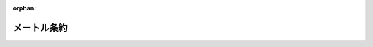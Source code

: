 .. _119IO0000000000_18860420_000000000000000:

:orphan:

============
メートル条約
============

.. raw:: html
    
    
    <main id="contentsLaw" class="active">
    <div id="innerDocument" class="active">
    
    
    
    
    <div style="margin-bottom: 12px;">
    <div id="lawTitleNo" style="font-size: 1.067rem; font-weight: bold;" class="_shokanBoxParent">明治十九年勅令<div class="_shokanBox"></div>
    <div class="_inyoBox" id="_inyo_"></div>
    </div>
    <div id="lawTitle" style="margin-left: 3rem; font-size: 1.5rem; font-weight: bold; line-height: 1.25em;" class="_shokanBoxParent">
    <span data-xpath="">メートル条約</span><div class="_shokanBox" id="_shokan_"><div class="_shokanBtnIcons"></div></div>
    <div class="_inyoBox" id="_inyo_"></div>
    </div>
    </div><section id="Preamble" class="active Preamble"><div style="text-indent: 1em;" class="_div_ParagraphSentence _shokanBoxParent">
    <span data-xpath="">明治八年（西暦千八百七十五年）仏蘭西国巴里府ニ於テ独逸国外十六箇国ノ間ニ締結セルメートル条約訳文</span><div class="_shokanBox" id="_shokan_"><div class="_shokanBtnIcons"></div></div>
    <div class="_inyoBox" id="_inyo_"></div>
    </div>
    <div style="text-indent: 1em;" class="_div_ParagraphSentence _shokanBoxParent">
    <span data-xpath="">日耳曼皇帝陛下、澳地利洪葛利皇帝陛下、白耳義皇帝陛下、伯西児皇帝陛下、亜然的音共和国大統領閣下、丁抹皇帝陛下、西班牙皇帝陛下、亜米利加合衆国大統領閣下、仏蘭西共和国大統領閣下、伊太利皇帝陛下、白露共和国大統領閣下、葡萄牙亜爾珈揮皇帝陛下、露西亜皇帝陛下、瑞典那威皇帝陛下、瑞西聯邦大統領閣下、土耳其皇帝陛下及ヴェネズエラ共和国大統領閣下ハメートル法ヲ万国ニ施行シ且之ヲシテ完全ナラシメンコトヲ冀望シ之カ為メ条約ヲ締結センコトニ決定シ各其全権委員ヲ任命スルコト左ノ如シ</span><div class="_shokanBox" id="_shokan_"><div class="_shokanBtnIcons"></div></div>
    <div class="_inyoBox" id="_inyo_"></div>
    </div>
    <div style="margin-left: 1em; text-indent: initial;" class="_div_ListSentence _shokanBoxParent">
    <span data-xpath="">日耳曼皇帝陛下ハ巴里府駐在同国特命全権大使、普魯西赤鷲勲章及バヴヒエール、サン、ユベール勲章ノグラン、クロアー、プランス、ド、ホヘンローフ、シルリンヒユルスト氏</span><div class="_shokanBox"></div>
    <div class="_inyoBox"></div>
    </div>
    <div style="margin-left: 1em; text-indent: initial;" class="_div_ListSentence _shokanBoxParent">
    <span data-xpath="">澳地利洪葛利皇帝陛下ハ巴里府駐在同国特命全権大使、現侍従兼枢密顧問、金羊毛勲章ノシユヴハリヱ並洪葛利サン、ヱチヱンス勲章及レオポール勲章ノグラン、クロアー、コント、アッポニー氏</span><div class="_shokanBox"></div>
    <div class="_inyoBox"></div>
    </div>
    <div style="margin-left: 1em; text-indent: initial;" class="_div_ListSentence _shokanBoxParent">
    <span data-xpath="">白耳義皇帝陛下ハ巴里府駐在同国特命全権公使レオポール勲章ノグラン、ヲフヒシヱ及レジヨン、ドノール勲章ノグラン、ヲフヒシヱ、バロン、ベイヤン氏</span><div class="_shokanBox"></div>
    <div class="_inyoBox"></div>
    </div>
    <div style="margin-left: 1em; text-indent: initial;" class="_div_ListSentence _shokanBoxParent">
    <span data-xpath="">伯西児皇帝陛下ハ巴里府駐在同国特命全権公使、宮中顧問、クリスト勲章ノコンマンドール、及レジヨン、ドノール勲章ノグラン、ヲフヒシヱ、貴族ヴヰコント、ヂタジユバ、マルコー、アントニヨ、ダロージヨ氏</span><div class="_shokanBox"></div>
    <div class="_inyoBox"></div>
    </div>
    <div style="margin-left: 1em; text-indent: initial;" class="_div_ListSentence _shokanBoxParent">
    <span data-xpath="">亜然的音共和国大統領閣下ハ巴里府駐在同国特命全権公使バルカルス氏</span><div class="_shokanBox"></div>
    <div class="_inyoBox"></div>
    </div>
    <div style="margin-left: 1em; text-indent: initial;" class="_div_ListSentence _shokanBoxParent">
    <span data-xpath="">丁抹皇帝陛下ハ巴里府駐在同国特命全権公使、ダヌブログ勲章ノグラン、クロアー、及同勲章ノクロアー、ドノール並レジヨン、ドノール、勲章ノグラン、オフヒシヱ、コント、ド、モルトッケ、ウヰツトフヱルド氏</span><div class="_shokanBox"></div>
    <div class="_inyoBox"></div>
    </div>
    <div style="margin-left: 1em; text-indent: initial;" class="_div_ListSentence _shokanBoxParent">
    <span data-xpath="">西班牙皇帝陛下ハ巴里府駐在同国特命全権公使、金羊毛勲章ノシユヴハリエ及レジヨン、ドノール、勲章ノグラン、クロアー一等貴族ヴヰコント、ド、ロカモラ、マルキー、ド、モレン、ドン、マリヤノー、ロカ、ド、ドゴール氏及西班牙国地理統計学士院長理学会院会員イザベール、ラ、カトリック勲章ノグラン、クロアー将官イバネー氏</span><div class="_shokanBox"></div>
    <div class="_inyoBox"></div>
    </div>
    <div style="margin-left: 1em; text-indent: initial;" class="_div_ListSentence _shokanBoxParent">
    <span data-xpath="">亜米利加合衆国大統領閣下ハ巴里府駐在同国特命全権公使ヱリユー、ベンジヤメン、ウワシユビユルヌ氏</span><div class="_shokanBox"></div>
    <div class="_inyoBox"></div>
    </div>
    <div style="margin-left: 1em; text-indent: initial;" class="_div_ListSentence _shokanBoxParent">
    <span data-xpath="">仏蘭西共和国大統領閣下ハ外務卿、国会議員、レジヨン、ドノール勲章ノコンマンドール、ヂユツク、デカーズ氏農商務卿、国会議員ヴヰコント、ド、モー氏及前卿、理学会院常置書記レジヨン、ドノール勲章ノグラン、クロアー、ヂユマー氏</span><div class="_shokanBox"></div>
    <div class="_inyoBox"></div>
    </div>
    <div style="margin-left: 1em; text-indent: initial;" class="_div_ListSentence _shokanBoxParent">
    <span data-xpath="">伊太利皇帝陛下ハ巴里府駐在同国特命全権公使、サン、モーリース、エー、ラザール勲章及伊太利王冠勲章ノシユヴハリエ、グラン、クロアー並レジヨン、ドノール勲章ノグラン、ヲフヒシヱ、シユヴハリエ、コンスタンテン、ニグラ氏</span><div class="_shokanBox"></div>
    <div class="_inyoBox"></div>
    </div>
    <div style="margin-left: 1em; text-indent: initial;" class="_div_ListSentence _shokanBoxParent">
    <span data-xpath="">白露共和国大統領閣下ハ巴里府駐在同国特命全権公使ペドロ、ガルウヱーズ氏及前特命全権公使フランシスコ、ド、リヴエロ氏</span><div class="_shokanBox"></div>
    <div class="_inyoBox"></div>
    </div>
    <div style="margin-left: 1em; text-indent: initial;" class="_div_ListSentence _shokanBoxParent">
    <span data-xpath="">葡萄牙亜爾珈揮皇帝陛下ハ巴里府駐在同国特命全権公使、サン、ジヤツク勲章ノグラン、クロアー、及葡萄牙ツール、エ、レペー勲章ノシユヴハリエ貴族ジヨセ、ダ、シルヴハ、メンド、レアル氏</span><div class="_shokanBox"></div>
    <div class="_inyoBox"></div>
    </div>
    <div style="margin-left: 1em; text-indent: initial;" class="_div_ListSentence _shokanBoxParent">
    <span data-xpath="">露西亜皇帝陛下ハ在巴里同国大使館顧問、現参事院議官露国サント、アンヌ第一等サン、スタニスラス第一等サン、ウラジミール第三等勲章ノシユヴハリエ及レジヨン、ドノール勲章ノコンマンドール、グレゴアール、ヲクーネツフ氏</span><div class="_shokanBox"></div>
    <div class="_inyoBox"></div>
    </div>
    <div style="margin-left: 1em; text-indent: initial;" class="_div_ListSentence _shokanBoxParent">
    <span data-xpath="">瑞典那威皇帝陛下ハ巴里府駐在同国特命全権公使、瑞典北極星及那威サン、ヲラフ勲章ノグラン、クロアー並レジヨン、ドノール勲章ノグラン、ヲフヒシエ、バロン、アデルス、ウアールド氏</span><div class="_shokanBox"></div>
    <div class="_inyoBox"></div>
    </div>
    <div style="margin-left: 1em; text-indent: initial;" class="_div_ListSentence _shokanBoxParent">
    <span data-xpath="">瑞西聯邦大統領閣下ハ巴里府駐在同聯邦特命全権公使ジヤン、コンラード、ケルヌ氏</span><div class="_shokanBox"></div>
    <div class="_inyoBox"></div>
    </div>
    <div style="margin-left: 1em; text-indent: initial;" class="_div_ListSentence _shokanBoxParent">
    <span data-xpath="">土耳其皇帝陛下ハ参謀中佐ヲスマニヱ第四等勲章及メジヂエー第五等勲章並レジヨン、ドノール勲章ノオフヒシエ、ヒユスニー、ベー氏</span><div class="_shokanBox"></div>
    <div class="_inyoBox"></div>
    </div>
    <div style="margin-left: 1em; text-indent: initial;" class="_div_ListSentence _shokanBoxParent">
    <span data-xpath="">ヴェネズエラ共和国大統領閣下ハ学士エリゼヲ、アコスタ氏</span><div class="_shokanBox"></div>
    <div class="_inyoBox"></div>
    </div>
    <div style="text-indent: 1em;" class="_div_ParagraphSentence _shokanBoxParent">
    <span data-xpath="">右全権委員ハ互ニ委任ノ書ヲ示シ其善良適当ナルヲ認メ以テ左ノ条々ヲ議定ス</span><div class="_shokanBox" id="_shokan_"><div class="_shokanBtnIcons"></div></div>
    <div class="_inyoBox" id="_inyo_"></div>
    </div></section><section id="MainProvision" class="active MainProvision"><section id="" class="active Article"><div style="margin-left: 1em; text-indent: -1em;" id="" class="_div_ArticleTitle _shokanBoxParent">
    <span style="font-weight: bold;">第一条</span>　<span data-xpath="">締約諸国ハ共同ノ費用ヲ以テ度量衡万国中央局ヲ設立維持シ巴里府ニ之ヲ常置シテ以テ学術上ノ事ヲ司トラシムヘシ</span><div class="_shokanBox" id="_shokan_"><div class="_shokanBtnIcons"></div></div>
    <div class="_inyoBox" id="_inyo_"></div>
    </div></section><section id="" class="active Article"><div style="margin-left: 1em; text-indent: -1em;" id="" class="_div_ArticleTitle _shokanBoxParent">
    <span style="font-weight: bold;">第二条</span>　<span data-xpath="">仏国政府ハ本条約附録ノ規則ヲ以テ定メタル条規ニ随ヒ専ラ右目的ニ供スヘキ家屋ノ買入若クハ建築ヲ容易ナラシムルニ必要ナル処置ヲナスヘシ</span><div class="_shokanBox" id="_shokan_"><div class="_shokanBtnIcons"></div></div>
    <div class="_inyoBox" id="_inyo_"></div>
    </div></section><section id="" class="active Article"><div style="margin-left: 1em; text-indent: -1em;" id="" class="_div_ArticleTitle _shokanBoxParent">
    <span style="font-weight: bold;">第三条</span>　<span data-xpath="">万国中央局ハ総テ度量衡万国委員会ノ指揮監督ヲ受ケテ事務ヲ取扱フヘシ但該委員会ハ締約各国政府ノ委員ヲ以テ組織スル度量衡総会議ノ支配ヲ受クヘキモノトス</span><div class="_shokanBox" id="_shokan_"><div class="_shokanBtnIcons"></div></div>
    <div class="_inyoBox" id="_inyo_"></div>
    </div></section><section id="" class="active Article"><div style="margin-left: 1em; text-indent: -1em;" id="" class="_div_ArticleTitle _shokanBoxParent">
    <span style="font-weight: bold;">第四条</span>　<span data-xpath="">度量衡総会議議長ノ任ハ巴里理学会院現職院長ニ委嘱スルモノトス</span><div class="_shokanBox" id="_shokan_"><div class="_shokanBtnIcons"></div></div>
    <div class="_inyoBox" id="_inyo_"></div>
    </div></section><section id="" class="active Article"><div style="margin-left: 1em; text-indent: -1em;" id="" class="_div_ArticleTitle _shokanBoxParent">
    <span style="font-weight: bold;">第五条</span>　<span data-xpath="">中央局ノ組織並度量衡万国委員会及度量衡総会ノ組成権限ハ本条約附録ノ規則ニ於テ之ヲ規定スヘシ</span><div class="_shokanBox" id="_shokan_"><div class="_shokanBtnIcons"></div></div>
    <div class="_inyoBox" id="_inyo_"></div>
    </div></section><section id="" class="active Article"><div style="margin-left: 1em; text-indent: -1em;" id="" class="_div_ArticleTitle _shokanBoxParent">
    <span style="font-weight: bold;">第六条</span>　<span data-xpath="">度量衡万国中央局ハ左ノ事務ヲ担任スヘシ</span><div class="_shokanBox" id="_shokan_"><div class="_shokanBtnIcons"></div></div>
    <div class="_inyoBox" id="_inyo_"></div>
    </div>
    <div style="margin-left: 1em; text-indent: initial;" class="_div_ListSentence _shokanBoxParent">
    <span data-xpath="">第一</span>　<span data-xpath="">新製メートル及キログランム原器ノ比較監査ニ関スル事</span><div class="_shokanBox"></div>
    <div class="_inyoBox"></div>
    </div>
    <div style="margin-left: 1em; text-indent: initial;" class="_div_ListSentence _shokanBoxParent">
    <span data-xpath="">第二</span>　<span data-xpath="">万国原器ノ保存</span><div class="_shokanBox"></div>
    <div class="_inyoBox"></div>
    </div>
    <div style="margin-left: 1em; text-indent: initial;" class="_div_ListSentence _shokanBoxParent">
    <span data-xpath="">第三</span>　<span data-xpath="">定期ヲ以テ各国摸製原器ヲ万国原器及其擬製品ト比較シ且各国標準寒暖計ヲ相比較スル事</span><div class="_shokanBox"></div>
    <div class="_inyoBox"></div>
    </div>
    <div style="margin-left: 1em; text-indent: initial;" class="_div_ListSentence _shokanBoxParent">
    <span data-xpath="">第四</span>　<span data-xpath="">新製原器ヲ以テ各国及ヒ学術上ニ於テ使用スル所ノ度量衡原器ニシテメートル法ニ基カサルモノニ比較スル事</span><div class="_shokanBox"></div>
    <div class="_inyoBox"></div>
    </div>
    <div style="margin-left: 1em; text-indent: initial;" class="_div_ListSentence _shokanBoxParent">
    <span data-xpath="">第五</span>　<span data-xpath="">測地用ノ尺度ヲメートル原器ニ照準シテ之ヲ比較スル事</span><div class="_shokanBox"></div>
    <div class="_inyoBox"></div>
    </div>
    <div style="margin-left: 1em; text-indent: initial;" class="_div_ListSentence _shokanBoxParent">
    <span data-xpath="">第六</span>　<span data-xpath="">政府学士協会美術家又ハ学士ノ嘱托ニ応シ諸原器及確正尺度ヲ比較監査スル事</span><div class="_shokanBox"></div>
    <div class="_inyoBox"></div>
    </div></section><section id="" class="active Article"><div style="margin-left: 1em; text-indent: -1em;" id="" class="_div_ArticleTitle _shokanBoxParent">
    <span style="font-weight: bold;">第七条</span>　<span data-xpath="">委員会ニ於テ電気単位ニ関スル値ノ統合ノ事業ニ著手シタル後且総会議ニ於テ該事項ニ付全会一致ヲ以テ決定シタルトキハ中央局ハ電気単位ノ原器及其擬製品ノ設定及保存並右原器ト各国原器及其他ノ精密原器トノ比較ヲ担任スヘシ</span><div class="_shokanBox" id="_shokan_"><div class="_shokanBtnIcons"></div></div>
    <div class="_inyoBox" id="_inyo_"></div>
    </div>
    <div style="text-indent: 1em;" class="_div_ParagraphSentence _shokanBoxParent">
    <span data-xpath="">中央局ハ又物理的定数ニ関スル決定ヲ担任ス右定数ヲ一層正確ニ知ルトキハ前記（第六条及第七条第一項）単位ニ関スル範囲内ニ於ケル正確ノ度ヲ増加シ且其統一ヲ最確実ナラシムルコトヲ得ルモノトス</span><div class="_shokanBox" id="_shokan_"><div class="_shokanBtnIcons"></div></div>
    <div class="_inyoBox" id="_inyo_"></div>
    </div>
    <div style="text-indent: 1em;" class="_div_ParagraphSentence _shokanBoxParent">
    <span data-xpath="">中央局ハ又他ノ学会ニ於テ為サレタル同様ノ決定ヲ統合スル事業ヲ担任ス</span><div class="_shokanBox" id="_shokan_"><div class="_shokanBtnIcons"></div></div>
    <div class="_inyoBox" id="_inyo_"></div>
    </div></section><section id="" class="active Article"><div style="margin-left: 1em; text-indent: -1em;" id="" class="_div_ArticleTitle _shokanBoxParent">
    <span style="font-weight: bold;">第八条</span>　<span data-xpath="">万国原器及其擬製品ハ中央局内ニ之ヲ保管シ右保管ノ場所ニ接近スルコトハ専ラ万国委員会ニ留保セラル</span><div class="_shokanBox" id="_shokan_"><div class="_shokanBtnIcons"></div></div>
    <div class="_inyoBox" id="_inyo_"></div>
    </div></section><section id="" class="active Article"><div style="margin-left: 1em; text-indent: -1em;" id="" class="_div_ArticleTitle _shokanBoxParent">
    <span style="font-weight: bold;">第九条</span>　<span data-xpath="">度量衡万国中央局ノ構造創設費並其維持ニ要スル毎年ノ経費及万国委員会ノ経費等ハ凡テ締約各国ノ支出金ヲ以テ之ヲ支弁スヘシ但其支出金額ハ締約各国現時ノ人口ニ基キ調製シタル割合表ニ準拠シ之ヲ定ムヘキモノトス</span><div class="_shokanBox" id="_shokan_"><div class="_shokanBtnIcons"></div></div>
    <div class="_inyoBox" id="_inyo_"></div>
    </div></section><section id="" class="active Article"><div style="margin-left: 1em; text-indent: -1em;" id="" class="_div_ArticleTitle _shokanBoxParent">
    <span style="font-weight: bold;">第十条</span>　<span data-xpath="">締約各国ハ其支出金額ヲ毎歳ノ初メ仏国外務省ヲ経由シテ巴里貯金所ヘ払込ムヘシ右金額ハ入用ノ都度中央局長ノ証券ヲ以テ該貯金所ヨリ之ヲ請取ルヘキモノトス</span><div class="_shokanBox" id="_shokan_"><div class="_shokanBtnIcons"></div></div>
    <div class="_inyoBox" id="_inyo_"></div>
    </div></section><section id="" class="active Article"><div style="margin-left: 1em; text-indent: -1em;" id="" class="_div_ArticleTitle _shokanBoxParent">
    <span style="font-weight: bold;">第十一条</span>　<span data-xpath="">本条約ニ加盟スルノ権ハ各邦国ニ許与スルニ付之ヲ行ハントスル政府ハ割賦ノ支出金ヲ払入ルヘシ其金額ハ第九条ニ記載ノ基礎ニ依リ万国委員会ニ於テ之ヲ定ムヘシ且右支出金ハ本局学術上ニ関スル器具材料ノ改良ニ充ツヘキモノトス</span><div class="_shokanBox" id="_shokan_"><div class="_shokanBtnIcons"></div></div>
    <div class="_inyoBox" id="_inyo_"></div>
    </div></section><section id="" class="active Article"><div style="margin-left: 1em; text-indent: -1em;" id="" class="_div_ArticleTitle _shokanBoxParent">
    <span style="font-weight: bold;">第十二条</span>　<span data-xpath="">締約各国ノ経験ニ依リ本条約ニ修正ヲ加フルコトヲ有益ト認メタルトキハ協議一致ノ上之ヲ為スノ権アルモノトス</span><div class="_shokanBox" id="_shokan_"><div class="_shokanBtnIcons"></div></div>
    <div class="_inyoBox" id="_inyo_"></div>
    </div></section><section id="" class="active Article"><div style="margin-left: 1em; text-indent: -1em;" id="" class="_div_ArticleTitle _shokanBoxParent">
    <span style="font-weight: bold;">第十三条</span>　<span data-xpath="">十二箇年ノ期限ヲ経過シタル後締約各国ハ本条約ヲ解脱スルコトヲ得ヘシ</span><div class="_shokanBox" id="_shokan_"><div class="_shokanBtnIcons"></div></div>
    <div class="_inyoBox" id="_inyo_"></div>
    </div>
    <div style="text-indent: 1em;" class="_div_ParagraphSentence _shokanBoxParent">
    <span data-xpath="">自己ノ権利ニ依リ本条約ノ聯合ヲ脱セント欲スル政府ハ該期限ノ尽了スル一年前ニ其旨ヲ告知スヘシ然ルトキハ万国原器及中央局ニ付テ総テノ共同所有権ヲ放棄シタルモノトス</span><div class="_shokanBox" id="_shokan_"><div class="_shokanBtnIcons"></div></div>
    <div class="_inyoBox" id="_inyo_"></div>
    </div></section><section id="" class="active Article"><div style="margin-left: 1em; text-indent: -1em;" id="" class="_div_ArticleTitle _shokanBoxParent">
    <span style="font-weight: bold;">第十四条</span>　<span data-xpath="">本条約ハ各国特有ノ憲法ニ従ヒ之ヲ批准シ巴里府ニ於テ六箇月内若クハ成ルヘク速ニ其批准書ヲ交換スヘシ而シテ本条約ハ千八百七十六年一月一日ヨリ之ヲ実行スヘキモノトス</span><div class="_shokanBox" id="_shokan_"><div class="_shokanBtnIcons"></div></div>
    <div class="_inyoBox" id="_inyo_"></div>
    </div>
    <div style="margin-left: 1em; text-indent: initial;" class="_div_ListSentence _shokanBoxParent">
    <span data-xpath="">右確証ノ為メ各国ノ全権委員各茲ニ記名スルモノナリ</span><div class="_shokanBox"></div>
    <div class="_inyoBox"></div>
    </div>
    <div style="margin-left: 1em; text-indent: initial;" class="_div_ListSentence _shokanBoxParent">
    <span data-xpath="">千八百七十五年五月二十日巴里府ニ於テ作ル</span><div class="_shokanBox"></div>
    <div class="_inyoBox"></div>
    </div>
    <div style="margin-left: 1em; text-indent: initial;" class="_div_ListSentence _shokanBoxParent">
    <span data-xpath="">ホヘンローフ</span><div class="_shokanBox"></div>
    <div class="_inyoBox"></div>
    </div>
    <div style="margin-left: 1em; text-indent: initial;" class="_div_ListSentence _shokanBoxParent">
    <span data-xpath="">アッポニー</span><div class="_shokanBox"></div>
    <div class="_inyoBox"></div>
    </div>
    <div style="margin-left: 1em; text-indent: initial;" class="_div_ListSentence _shokanBoxParent">
    <span data-xpath="">ベイヤン</span><div class="_shokanBox"></div>
    <div class="_inyoBox"></div>
    </div>
    <div style="margin-left: 1em; text-indent: initial;" class="_div_ListSentence _shokanBoxParent">
    <span data-xpath="">ヴヰコント、ヂタジユバ</span><div class="_shokanBox"></div>
    <div class="_inyoBox"></div>
    </div>
    <div style="margin-left: 1em; text-indent: initial;" class="_div_ListSentence _shokanBoxParent">
    <span data-xpath="">ヱム、バルカルス</span><div class="_shokanBox"></div>
    <div class="_inyoBox"></div>
    </div>
    <div style="margin-left: 1em; text-indent: initial;" class="_div_ListSentence _shokanBoxParent">
    <span data-xpath="">ヱル、モルトッケ、ウヰツフヱルド</span><div class="_shokanBox"></div>
    <div class="_inyoBox"></div>
    </div>
    <div style="margin-left: 1em; text-indent: initial;" class="_div_ListSentence _shokanBoxParent">
    <span data-xpath="">マルキー、ド、モレン</span><div class="_shokanBox"></div>
    <div class="_inyoBox"></div>
    </div>
    <div style="margin-left: 1em; text-indent: initial;" class="_div_ListSentence _shokanBoxParent">
    <span data-xpath="">カルロ、イバネー</span><div class="_shokanBox"></div>
    <div class="_inyoBox"></div>
    </div>
    <div style="margin-left: 1em; text-indent: initial;" class="_div_ListSentence _shokanBoxParent">
    <span data-xpath="">ヱ、ベー、ウワシユビユルヌ</span><div class="_shokanBox"></div>
    <div class="_inyoBox"></div>
    </div>
    <div style="margin-left: 1em; text-indent: initial;" class="_div_ListSentence _shokanBoxParent">
    <span data-xpath="">デカーズ</span><div class="_shokanBox"></div>
    <div class="_inyoBox"></div>
    </div>
    <div style="margin-left: 1em; text-indent: initial;" class="_div_ListSentence _shokanBoxParent">
    <span data-xpath="">セー、ド、モー</span><div class="_shokanBox"></div>
    <div class="_inyoBox"></div>
    </div>
    <div style="margin-left: 1em; text-indent: initial;" class="_div_ListSentence _shokanBoxParent">
    <span data-xpath="">ヂユマー</span><div class="_shokanBox"></div>
    <div class="_inyoBox"></div>
    </div>
    <div style="margin-left: 1em; text-indent: initial;" class="_div_ListSentence _shokanBoxParent">
    <span data-xpath="">ニグラ</span><div class="_shokanBox"></div>
    <div class="_inyoBox"></div>
    </div>
    <div style="margin-left: 1em; text-indent: initial;" class="_div_ListSentence _shokanBoxParent">
    <span data-xpath="">ベー、ガルウヱーズ</span><div class="_shokanBox"></div>
    <div class="_inyoBox"></div>
    </div>
    <div style="margin-left: 1em; text-indent: initial;" class="_div_ListSentence _shokanBoxParent">
    <span data-xpath="">フランシスコ、ド、リヴエロ</span><div class="_shokanBox"></div>
    <div class="_inyoBox"></div>
    </div>
    <div style="margin-left: 1em; text-indent: initial;" class="_div_ListSentence _shokanBoxParent">
    <span data-xpath="">ジヨセ、ダ、シルヴハ、メンド、レアル</span><div class="_shokanBox"></div>
    <div class="_inyoBox"></div>
    </div>
    <div style="margin-left: 1em; text-indent: initial;" class="_div_ListSentence _shokanBoxParent">
    <span data-xpath="">ヲクーネッフ</span><div class="_shokanBox"></div>
    <div class="_inyoBox"></div>
    </div>
    <div style="margin-left: 1em; text-indent: initial;" class="_div_ListSentence _shokanBoxParent">
    <span data-xpath="">アデルスウアールド</span><div class="_shokanBox"></div>
    <div class="_inyoBox"></div>
    </div>
    <div style="margin-left: 1em; text-indent: initial;" class="_div_ListSentence _shokanBoxParent">
    <span data-xpath="">ケルヌ</span><div class="_shokanBox"></div>
    <div class="_inyoBox"></div>
    </div>
    <div style="margin-left: 1em; text-indent: initial;" class="_div_ListSentence _shokanBoxParent">
    <span data-xpath="">ヒユスニー</span><div class="_shokanBox"></div>
    <div class="_inyoBox"></div>
    </div>
    <div style="margin-left: 1em; text-indent: initial;" class="_div_ListSentence _shokanBoxParent">
    <span data-xpath="">ヱ、アコスタ</span><div class="_shokanBox"></div>
    <div class="_inyoBox"></div>
    </div></section></section>
    
    
    
    
    
    </div>
    </main>
    
    
